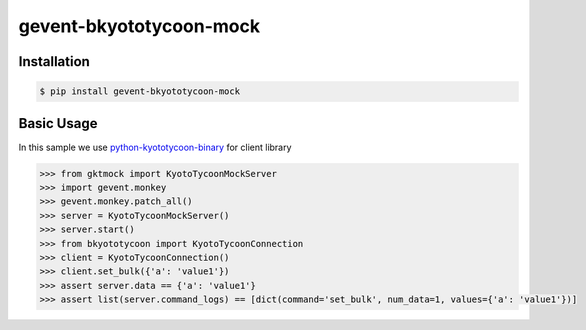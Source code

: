 gevent-bkyototycoon-mock
========================

Installation
------------


.. code-block:: bash

    $ pip install gevent-bkyototycoon-mock



Basic Usage
-----------

In this sample we use `python-kyototycoon-binary <https://github.com/studio-ousia/python-kyototycoon-binary>`_ for client library

.. code-block:: python

    >>> from gktmock import KyotoTycoonMockServer
    >>> import gevent.monkey
    >>> gevent.monkey.patch_all()
    >>> server = KyotoTycoonMockServer()
    >>> server.start()
    >>> from bkyototycoon import KyotoTycoonConnection
    >>> client = KyotoTycoonConnection()
    >>> client.set_bulk({'a': 'value1'})
    >>> assert server.data == {'a': 'value1'}
    >>> assert list(server.command_logs) == [dict(command='set_bulk', num_data=1, values={'a': 'value1'})]

